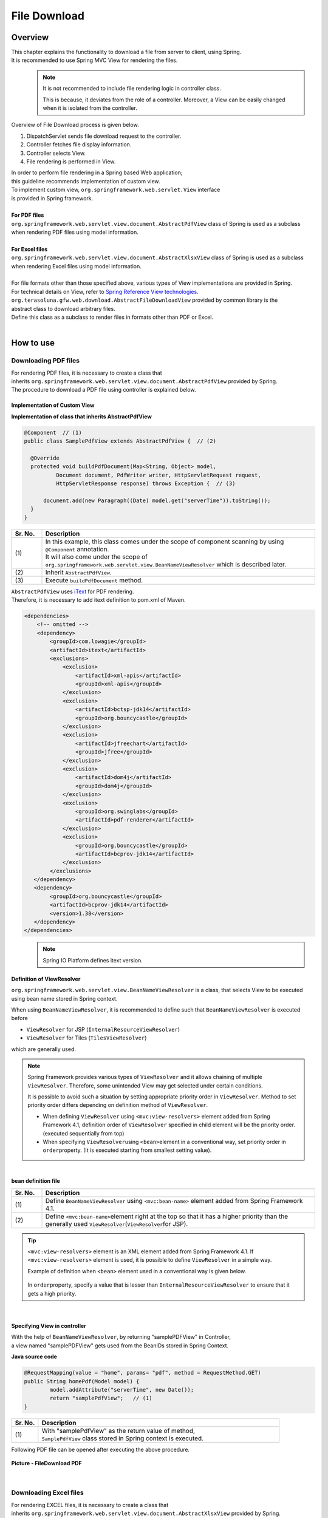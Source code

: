 File Download
================================================================================

.. only:: html

 .. contents:: Table of Contents
    :depth: 3
    :local:
    
Overview
--------------------------------------------------------------------------------

| This chapter explains the functionality to download a file from server to client, using Spring.
| It is recommended to use Spring MVC View for rendering the files.

\
    .. note::
        It is not recommended to include file rendering logic in controller class.

        This is because, it deviates from the role of a controller.
        Moreover, a View can be easily changed when it is isolated from the controller.

Overview of File Download process is given below.

#. DispatchServlet sends file download request to the controller.
#. Controller fetches file display information.
#. Controller selects View.
#. File rendering is performed in View.


| In order to perform file rendering in a Spring based Web application;
| this guideline recommends implementation of custom view. 
| To implement custom view, ``org.springframework.web.servlet.View`` interface 
| is provided in Spring framework.
|
| **For PDF files**
| \ ``org.springframework.web.servlet.view.document.AbstractPdfView``\  class of Spring is used as a subclass
| when rendering PDF files using model information.
|
| **For Excel files**
| \ ``org.springframework.web.servlet.view.document.AbstractXlsxView``\  class of Spring is used as a subclass
| when rendering Excel files using model information.
|
| For file formats other than those specified above, various types of View implementations are provided in Spring.
| For technical details on View, refer to \ `Spring Reference View technologies <http://docs.spring.io/spring/docs/4.1.7.RELEASE/spring-framework-reference/html/view.html>`_\ .

| \ ``org.terasoluna.gfw.web.download.AbstractFileDownloadView``\  provided by common library is the
| abstract class to download arbitrary files.
| Define this class as a subclass to render files in formats other than PDF or Excel.

|

How to use
--------------------------------------------------------------------------------

Downloading PDF files
^^^^^^^^^^^^^^^^^^^^^^^^^^^^^^^^^^^^^^^^^^^^^^^^^^^^^^^^^^^^^^^^^^^^^^^^^^^^^^^^

| For rendering PDF files, it is necessary to create a class that
| inherits \ ``org.springframework.web.servlet.view.document.AbstractPdfView``\  provided by Spring.
| The procedure to download a PDF file using controller is explained below.

Implementation of Custom View
""""""""""""""""""""""""""""""""""""""""""""""""""""""""""""""""""""""""""""""""

**Implementation of class that inherits AbstractPdfView**

.. code-block:: java

      @Component  // (1)
      public class SamplePdfView extends AbstractPdfView {  // (2)

        @Override
        protected void buildPdfDocument(Map<String, Object> model,
                Document document, PdfWriter writer, HttpServletRequest request,
                HttpServletResponse response) throws Exception {  // (3)

            document.add(new Paragraph((Date) model.get("serverTime")).toString());
        }
      }


.. tabularcolumns:: |p{0.10\linewidth}|p{0.90\linewidth}|
.. list-table:: 
   :header-rows: 1
   :widths: 10 90

   * - Sr. No.
     - Description
   * - | (1)
     - | In this example, this class comes under the scope of component scanning by using \ ``@Component``\  annotation.
       | It will also come under the scope of \ ``org.springframework.web.servlet.view.BeanNameViewResolver``\  which is described later.
   * - | (2)
     - | Inherit \ ``AbstractPdfView``\ .
   * - | (3)
     - | Execute \ ``buildPdfDocument``\  method.

| \ ``AbstractPdfView``\  uses \ `iText <http://itextpdf.com/>`_\  for PDF rendering.
| Therefore, it is necessary to add itext definition to pom.xml of Maven.

.. code-block:: xml

  <dependencies>
      <!-- omitted -->
      <dependency>
          <groupId>com.lowagie</groupId>
          <artifactId>itext</artifactId>
          <exclusions>
              <exclusion>
                  <artifactId>xml-apis</artifactId>
                  <groupId>xml-apis</groupId>
              </exclusion>
              <exclusion>
                  <artifactId>bctsp-jdk14</artifactId>
                  <groupId>org.bouncycastle</groupId>
              </exclusion>
              <exclusion>
                  <artifactId>jfreechart</artifactId>
                  <groupId>jfree</groupId>
              </exclusion>
              <exclusion>
                  <artifactId>dom4j</artifactId>
                  <groupId>dom4j</groupId>
              </exclusion>
              <exclusion>
                  <groupId>org.swinglabs</groupId>
                  <artifactId>pdf-renderer</artifactId>
              </exclusion>
              <exclusion>  
                  <groupId>org.bouncycastle</groupId>  
                  <artifactId>bcprov-jdk14</artifactId>  
              </exclusion>  
          </exclusions>
     </dependency>
     <dependency>  
          <groupId>org.bouncycastle</groupId>  
          <artifactId>bcprov-jdk14</artifactId>  
          <version>1.38</version>  
     </dependency>  
  </dependencies>
  

\
    .. note::
        Spring IO Platform defines itext version.

.. _viewresolver-label:

Definition of ViewResolver
""""""""""""""""""""""""""""""""""""""""""""""""""""""""""""""""""""""""""""""""
\ ``org.springframework.web.servlet.view.BeanNameViewResolver``\  is a class,
that selects View to be executed using bean name stored in Spring context.

When using \ ``BeanNameViewResolver``\ , it is recommended to define such that \ ``BeanNameViewResolver``\  is executed before

* \ ``ViewResolver``\  for JSP (\ ``InternalResourceViewResolver``\ )
* \ ``ViewResolver``\  for Tiles (\ ``TilesViewResolver``\ )

which are generally used.

.. note::

    Spring Framework provides various types of \ ``ViewResolver``\  and it allows chaining of multiple \ ``ViewResolver``\ .
    Therefore, some unintended View may get selected under certain conditions.

    It is possible to avoid such a situation by setting appropriate priority order in \ ``ViewResolver``\ .
    Method to set priority order differs depending on definition method of \ ``ViewResolver``\ .

    * When defining \ ``ViewResolver``\  using \ ``<mvc:view-resolvers>``\  element added from Spring Framework 4.1, definition order of  \ ``ViewResolver``\  specified in child element will be the priority order. (executed sequentially from top)

    * When specifying \ ``ViewResolver``\ using \ ``<bean>``\ element in a conventional way, set priority order in \ ``order``\ property. (It is executed starting from smallest setting value).

|

**bean definition file**

.. code-block:: xml
   :emphasize-lines: 2

    <mvc:view-resolvers>
        <mvc:bean-name /> <!-- (1) (2) -->
        <mvc:jsp prefix="/WEB-INF/views/" />
    </mvc:view-resolvers>

.. tabularcolumns:: |p{0.10\linewidth}|p{0.90\linewidth}|
.. list-table::
   :header-rows: 1
   :widths: 10 90

   * - Sr. No.
     - Description
   * - | (1)
     - | Define \ ``BeanNameViewResolver``\  using \ ``<mvc:bean-name>``\  element added from Spring Framework 4.1.
   * - | (2)
     - | Define \ ``<mvc:bean-name>``\ element right at the top so that it has a higher priority than the generally used \ ``ViewResolver``\ (\ ``ViewResolver``\ for JSP).


.. tip::

    \ ``<mvc:view-resolvers>``\  element is an XML element added from Spring Framework 4.1.
    If \ ``<mvc:view-resolvers>``\  element is used, it is possible to define \ ``ViewResolver`` \  in a simple way.

    Example of definition when \ ``<bean>``\  element used in a conventional way is given below.


     .. code-block:: xml
        :emphasize-lines: 1-3

        <bean class="org.springframework.web.servlet.view.BeanNameViewResolver">
            <property name="order" value="0"/>
        </bean>

        <bean class="org.springframework.web.servlet.view.InternalResourceViewResolver">
            <property name="prefix" value="/WEB-INF/views/" />
            <property name="suffix" value=".jsp" />
            <property name="order" value="1" />
        </bean>

    In \ ``order``\ property, specify a value that is lesser than \ ``InternalResourceViewResolver``\  to ensure that it gets a high priority.

|

Specifying View in controller
""""""""""""""""""""""""""""""""""""""""""""""""""""""""""""""""""""""""""""""""

| With the help of \ ``BeanNameViewResolver``\ , by returning "samplePDFView" in Controller,
| a view named "samplePDFView" gets used from the BeanIDs stored in Spring Context.

**Java source code**

.. code-block:: java

        @RequestMapping(value = "home", params= "pdf", method = RequestMethod.GET)
        public String homePdf(Model model) {
        	model.addAttribute("serverTime", new Date());
        	return "samplePdfView";   // (1)
        }

.. tabularcolumns:: |p{0.10\linewidth}|p{0.90\linewidth}|
.. list-table:: 
   :header-rows: 1
   :widths: 10 90

   * - Sr. No.
     - Description
   * - | (1)
     - | With "samplePdfView" as the return value of method,
       | \ ``SamplePdfView``\  class stored in Spring context is executed.

| Following PDF file can be opened after executing the above procedure.

.. figure:: ./images/file-download-pdf.png
   :alt: FILEDOWNLOAD PDF
   :width: 60%
   :align: center

   **Picture - FileDownload PDF**

|

Downloading Excel files
^^^^^^^^^^^^^^^^^^^^^^^^^^^^^^^^^^^^^^^^^^^^^^^^^^^^^^^^^^^^^^^^^^^^^^^^^^^^^^^^
| For rendering EXCEL files, it is necessary to create a class that
| inherits \ ``org.springframework.web.servlet.view.document.AbstractXlsxView``\  provided by Spring.
| The procedure to download an EXCEL file using controller is explained below.

Implementation of Custom View
""""""""""""""""""""""""""""""""""""""""""""""""""""""""""""""""""""""""""""""""

**Implementation of class that inherits AbstractXlsxView**

.. code-block:: java

        @Component  // (1)
        public class SampleExcelView extends AbstractXlsxView {  // (2)

            @Override
            protected void buildExcelDocument(Map<String, Object> model,
                    Workbook workbook, HttpServletRequest request,
                    HttpServletResponse response) throws Exception {  // (3)
                Sheet sheet;
                Cell cell;

                sheet = workbook.createSheet("Spring");
                sheet.setDefaultColumnWidth(12);

                // write a text at A1
                cell = getCell(sheet, 0, 0);
                setText(cell, "Spring-Excel test");

                cell = getCell(sheet, 2, 0);
                setText(cell, (Date) model.get("serverTime")).toString());
            }
        }

.. tabularcolumns:: |p{0.10\linewidth}|p{0.90\linewidth}|
.. list-table:: 
   :header-rows: 1
   :widths: 10 90

   * - Sr. No.
     - Description
   * - | (1)
     - | In this example, this class comes under the scope of component scanning by using \ ``@Component``\  annotation.
       | It will also come under the scope of \ ``org.springframework.web.servlet.view.BeanNameViewResolver``\  which is described earlier.
   * - | (2)
     - | Inherit \ ``AbstractXlsxView``\ .
   * - | (3)
     - | Execute \ ``buildExcelDocument``\  method.

| \ ``AbstractXlsxView``\ uses \ `Apache POI <http://poi.apache.org/>`_\  to render EXCEL file.
| Therefore, it is necessary to add POI definition to the pom.xml file of Maven.

.. code-block:: xml

  <dependencies>
      <!-- omitted -->
      <dependency>
          <groupId>org.apache.poi</groupId>
          <artifactId>poi-ooxml</artifactId>
      </dependency>
  </dependencies>

        
\
    .. note::
        <version> is omitted in the configuration example since poi-ooxml version uses details defined in Spring IO Platform.

        Also, \ ``AbstractExcelView``\  uses @Deprecated annotation from Spring Framework 4.2. Hence, it is recommended to use \ ``AbstractXlsxView``\ in the same way even if you want to use a xls file.
        For details, refer \ `AbstractExcelView - JavaDoc <https://docs.spring.io/spring/docs/4.2.4.RELEASE/javadoc-api/org/springframework/web/servlet/view/document/AbstractExcelView.html>`_\ .
          

Definition of ViewResolver
""""""""""""""""""""""""""""""""""""""""""""""""""""""""""""""""""""""""""""""""

Settings are same as that for PDF file rendering. For details, refer to \ :ref:`viewresolver-label`\ .

Specifying View in controller
""""""""""""""""""""""""""""""""""""""""""""""""""""""""""""""""""""""""""""""""

| With the help of \ ``BeanNameViewResolver``\ , by returning "sampleExcelView" in Controller, 
| a view named "sampleExcelView" gets used from the BeanIDs stored in Spring Context.

**Java source**

.. code-block:: java

        @RequestMapping(value = "home", params= "excel", method = RequestMethod.GET)
        public String homeExcel(Model model) {
        	model.addAttribute("serverTime", new Date());
        	return "sampleExcelView";  // (1)
        }

.. tabularcolumns:: |p{0.10\linewidth}|p{0.90\linewidth}|
.. list-table:: 
   :header-rows: 1
   :widths: 10 90

   * - Sr. No.
     - Description
   * - | (1)
     - | With "sampleExcelView"as the return value of method,
       | \ ``SampleExcelView``\  class stored in Spring context is executed.

| EXCEL file can be opened as shown below after executing the above procedures.

.. figure:: ./images/file-download-excel.png
   :alt: FILEDOWNLOAD EXCEL
   :width: 60%
   :align: center

   **Picture - FileDownload EXCEL**

Downloading arbitrary files
^^^^^^^^^^^^^^^^^^^^^^^^^^^^^^^^^^^^^^^^^^^^^^^^^^^^^^^^^^^^^^^^^^^^^^^^^^^^^^^^
| To download files in formats other than PDF or EXCEL,
| class that inherits \ ``org.terasoluna.gfw.web.download.AbstractFileDownloadView``\  provided by common library can be implemented.
| Following steps should be implemented in \ ``AbstractFileDownloadView``\  to render files in other format.

1. Fetch InputStream in order to write to the response body.
2. Set information in HTTP header.

| How to implement file download using controller is explained below.

Implementation of Custom View
""""""""""""""""""""""""""""""""""""""""""""""""""""""""""""""""""""""""""""""""
| The example of text file download is given below.

**Implementation of class that inherits AbstractFileDownloadView**

.. code-block:: java

        @Component  // (1)
        public class TextFileDownloadView extends AbstractFileDownloadView {  // (2)

           @Override
           protected InputStream getInputStream(Map<String, Object> model,
                   HttpServletRequest request) throws IOException {  // (3)
               Resource resource = new ClassPathResource("abc.txt");
               return resource.getInputStream();
           }

           @Override
           protected void addResponseHeader(Map<String, Object> model,
                   HttpServletRequest request, HttpServletResponse response) {  // (4)
               response.setHeader("Content-Disposition",
                       "attachment; filename=abc.txt");
               response.setContentType("text/plain");

           }
        }

.. tabularcolumns:: |p{0.10\linewidth}|p{0.90\linewidth}|
.. list-table:: 
   :header-rows: 1
   :widths: 10 90

   * - Sr. No.
     - Description
   * - | (1)
     - | In this example, this class comes under the scope of component scanning by using \ ``@Component``\  annotation.
       | It will also come under the scope of \ ``org.springframework.web.servlet.view.BeanNameViewResolver``\  which is described earlier.
   * - | (2)
     - | Inherit \ ``AbstractFileDownloadView``\ .
   * - | (3)
     - | Execute \ ``getInputStream``\  method.
       | \ ``InputStream``\  to be downloaded should be returned.
   * - | (4)
     - | Execute \ ``addResponseHeader method``\ .
       | Set Content-Disposition or ContentType as per the file to be downloaded.

Definition of ViewResolver
""""""""""""""""""""""""""""""""""""""""""""""""""""""""""""""""""""""""""""""""

Settings are same as that of PDF file rendering. For details, refer to \ :ref:`viewresolver-label`\ .

Specifying View in controller
""""""""""""""""""""""""""""""""""""""""""""""""""""""""""""""""""""""""""""""""
| With the help of \ ``BeanNameViewResolver``\ , by returning "textFileDownloadView" in Controller, 
| a view named "textFileDownloadView" gets used from the BeanIDs stored in Spring Context. 

**Java source**

.. code-block:: java

        @RequestMapping(value = "download", method = RequestMethod.GET)
        public String download() {
            return "textFileDownloadView"; // (1)
        }

.. tabularcolumns:: |p{0.10\linewidth}|p{0.90\linewidth}|
.. list-table:: 
   :header-rows: 1
   :widths: 10 90

   * - Sr. No.
     - Description
   * - | (1)
     - | With "textFileDownloadView"as the return value of method, 
       | \ ``TextFileDownloadView``\  class stored in Spring context is executed.

\

    .. tip::

            As described above, Model information can be rendered in various types of Views using Spring.
            Spring supports rendering engine such as Jasper Reports and returns various types of views.
            For details, refer to the official Spring website  \ `Spring reference <http://docs.spring.io/spring/docs/4.1.7.RELEASE/spring-framework-reference/html/view.html#view-jasper-reports>`_\ .

.. raw:: latex

   \newpage

